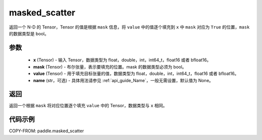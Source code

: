 .. _cn_api_paddle_masked_scatter:

masked_scatter
-------------------------------

.. py:function:: paddle.masked_scatter(x, mask, value, name=None)



返回一个 N-D 的 Tensor，Tensor 的值是根据 ``mask`` 信息，将 ``value`` 中的值逐个填充到 ``x`` 中 ``mask`` 对应为 ``True`` 的位置，``mask`` 的数据类型是 bool。

参数
::::::::::::

    - **x** (Tensor) - 输入 Tensor，数据类型为 float，double，int，int64_t，float16 或者 bfloat16。
    - **mask** (Tensor) - 布尔张量，表示要填充的位置。mask 的数据类型必须为 bool。
    - **value** (Tensor) - 用于填充目标张量的值，数据类型为 float，double，int，int64_t，float16 或者 bfloat16。
    - **name** (str，可选) - 具体用法请参见 :ref:`api_guide_Name`，一般无需设置，默认值为 None。

返回
::::::::::::
返回一个根据 ``mask`` 将对应位置逐个填充 ``value`` 中的 Tensor，数据类型与 ``x`` 相同。


代码示例
::::::::::::

COPY-FROM: paddle.masked_scatter
